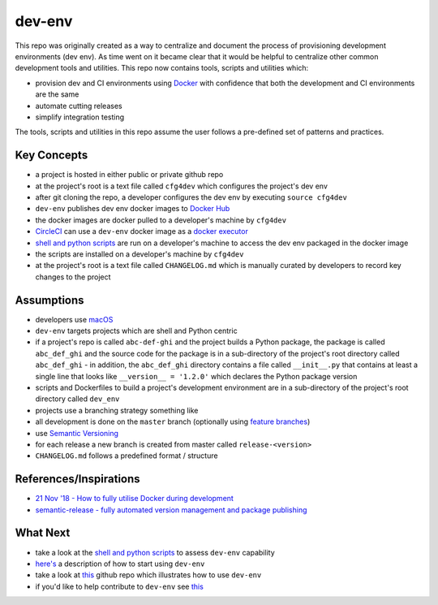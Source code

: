 dev-env
=======

|Maintained| |MIT license| |PythonVersions| |status| |PyPI|
|Requirements| |CircleCI| |docker-simonsdave/bionic-dev-env|

This repo was originally created as a way to centralize and document the
process of provisioning development environments (dev env). As time went
on it became clear that it would be helpful to centralize other common
development tools and utilities. This repo now contains tools, scripts
and utilities which:

-  provision dev and CI environments using
   `Docker <https://www.docker.com/>`__ with confidence that both the
   development and CI environments are the same
-  automate cutting releases
-  simplify integration testing

The tools, scripts and utilities in this repo assume the user follows a
pre-defined set of patterns and practices.

Key Concepts
------------

-  a project is hosted in either public or private github repo
-  at the project's root is a text file called ``cfg4dev`` which
   configures the project's dev env
-  after git cloning the repo, a developer configures the dev env by
   executing ``source cfg4dev``
-  ``dev-env`` publishes dev env docker images to `Docker
   Hub <https://hub.docker.com/>`__
-  the docker images are docker pulled to a developer's machine by
   ``cfg4dev``
-  `CircleCI <https://www.circleci.com>`__ can use a ``dev-env`` docker
   image as a `docker
   executor <https://circleci.com/docs/2.0/executor-types/#using-docker>`__
-  `shell and python
   scripts <https://github.com/simonsdave/dev-env/tree/release-0.6.1/bin>`__
   are run on a developer's machine to access the dev env packaged in
   the docker image
-  the scripts are installed on a developer's machine by ``cfg4dev``
-  at the project's root is a text file called ``CHANGELOG.md`` which is
   manually curated by developers to record key changes to the project

Assumptions
-----------

-  developers use `macOS <https://www.apple.com/ca/macos/>`__
-  ``dev-env`` targets projects which are shell and Python centric
-  if a project's repo is called ``abc-def-ghi`` and the project builds
   a Python package, the package is called ``abc_def_ghi`` and the
   source code for the package is in a sub-directory of the project's
   root directory called ``abc_def_ghi`` - in addition, the
   ``abc_def_ghi`` directory contains a file called ``__init__.py`` that
   contains at least a single line that looks like
   ``__version__ = '1.2.0'`` which declares the Python package version
-  scripts and Dockerfiles to build a project's development environment
   are in a sub-directory of the project's root directory called
   ``dev_env``
-  projects use a branching strategy something like
-  all development is done on the ``master`` branch (optionally using
   `feature branches <https://guides.github.com/introduction/flow/>`__)
-  use `Semantic Versioning <http://semver.org/>`__
-  for each release a new branch is created from master called
   ``release-<version>``
-  ``CHANGELOG.md`` follows a predefined format / structure

References/Inspirations
-----------------------

-  `21 Nov '18 - How to fully utilise Docker during
   development <https://medium.com/tsftech/how-to-fully-utilise-docker-during-development-42bb3cdc3017>`__
-  `semantic-release - fully automated version management and package
   publishing <https://github.com/semantic-release/semantic-release>`__

What Next
---------

-  take a look at the `shell and python
   scripts <https://github.com/simonsdave/dev-env/tree/release-0.6.1/bin>`__
   to assess ``dev-env`` capability
-  `here's <https://github.com/simonsdave/dev-env/tree/release-0.6.1/docs/using.md>`__
   a description of how to start using ``dev-env``
-  take a look at
   `this <https://github.com/simonsdave/dev-env-testing>`__ github repo
   which illustrates how to use ``dev-env``
-  if you'd like to help contribute to ``dev-env`` see
   `this <https://github.com/simonsdave/dev-env/tree/release-0.6.1/docs/contributing.md>`__

.. |Maintained| image:: https://img.shields.io/maintenance/yes/2019.svg?style=flat
.. |MIT license| image:: http://img.shields.io/badge/license-MIT-brightgreen.svg
   :target: http://opensource.org/licenses/MIT
.. |PythonVersions| image:: https://img.shields.io/pypi/pyversions/dev-env.svg?style=flat
.. |status| image:: https://img.shields.io/pypi/status/dev-env.svg?style=flat
.. |PyPI| image:: https://img.shields.io/pypi/v/dev-env.svg?style=flat
   :target: https://pypi.python.org/pypi/dev-env
.. |Requirements| image:: https://requires.io/github/simonsdave/dev-env/requirements.svg?branch=master
   :target: https://requires.io/github/simonsdave/dev-env/requirements/?branch=master
.. |CircleCI| image:: https://circleci.com/gh/simonsdave/dev-env.svg?style=shield
   :target: https://circleci.com/gh/simonsdave/dev-env
.. |docker-simonsdave/bionic-dev-env| image:: https://img.shields.io/badge/docker-simonsdave%2Fbionic%20dev%20env-blue.svg
   :target: https://hub.docker.com/r/simonsdave/bionic-dev-env/


